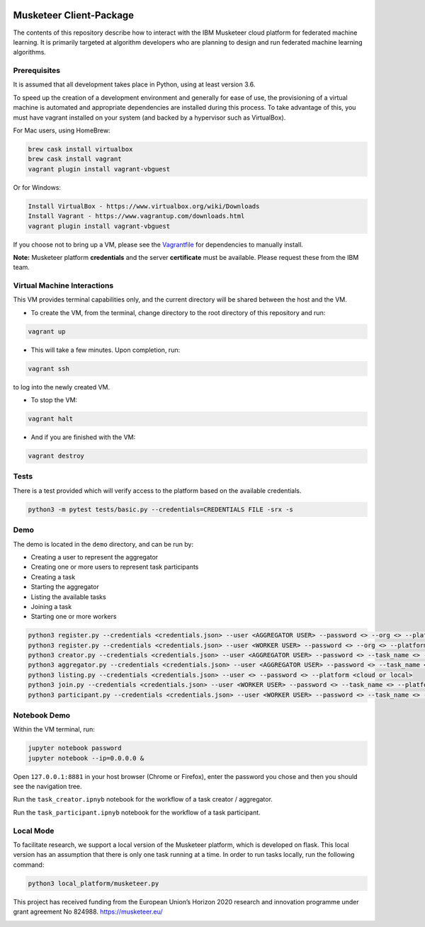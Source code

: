 |travis-badge|_

.. |travis-badge| image:: https://travis-ci.com/IBM/Musketeer-Client.svg?branch=master
.. _travis-badge: https://travis-ci.com/IBM/Musketeer-Client/

========================
Musketeer Client-Package
========================

The contents of this repository describe how to interact with the IBM Musketeer cloud platform for federated machine learning. It is primarily targeted at algorithm developers who are planning to design and run federated machine learning algorithms.

Prerequisites
---------------------------------

It is assumed that all development takes place in Python, using at least version 3.6.

To speed up the creation of a development environment and generally for ease of use, the provisioning of a virtual machine is automated and appropriate dependencies are installed during this process. To take advantage of this, you must have vagrant installed on your system (and backed by a hypervisor such as VirtualBox).

For Mac users, using HomeBrew:

.. code-block::

        brew cask install virtualbox
        brew cask install vagrant
        vagrant plugin install vagrant-vbguest

Or for Windows:

.. code-block::

        Install VirtualBox - https://www.virtualbox.org/wiki/Downloads
        Install Vagrant - https://www.vagrantup.com/downloads.html
        vagrant plugin install vagrant-vbguest

If you choose not to bring up a VM, please see the Vagrantfile_ for dependencies to manually install.

.. _Vagrantfile: Vagrantfile 

**Note:** Musketeer platform **credentials** and the server **certificate** must be available. Please request these from the IBM team.


Virtual Machine Interactions
---------------------------------

This VM provides terminal capabilities only, and the current directory will be shared between the host and the VM.

- To create the VM, from the terminal, change directory to the root directory of this repository and run:

.. code-block::

	vagrant up

- This will take a few minutes. Upon completion, run:

.. code-block::

        vagrant ssh

to log into the newly created VM.

- To stop the VM:

.. code-block::

        vagrant halt

- And if you are finished with the VM:

.. code-block::

        vagrant destroy


Tests
---------------------------------

There is a test provided which will verify access to the platform based on the available credentials.

.. code-block::

	python3 -m pytest tests/basic.py --credentials=CREDENTIALS FILE -srx -s


Demo
---------------------------------

The demo is located in the ``demo`` directory, and can be run by:

- Creating a user to represent the aggregator
- Creating one or more users to represent task participants
- Creating a task
- Starting the aggregator
- Listing the available tasks
- Joining a task
- Starting one or more workers

.. code-block::

	python3 register.py --credentials <credentials.json> --user <AGGREGATOR USER> --password <> --org <> --platform <cloud or local>
	python3 register.py --credentials <credentials.json> --user <WORKER USER> --password <> --org <> --platform <cloud or local>
	python3 creator.py --credentials <credentials.json> --user <AGGREGATOR USER> --password <> --task_name <> --platform <cloud or local>
	python3 aggregator.py --credentials <credentials.json> --user <AGGREGATOR USER> --password <> --task_name <> --platform <cloud or local>
	python3 listing.py --credentials <credentials.json> --user <> --password <> --platform <cloud or local>
	python3 join.py --credentials <credentials.json> --user <WORKER USER> --password <> --task_name <> --platform <cloud or local>
	python3 participant.py --credentials <credentials.json> --user <WORKER USER> --password <> --task_name <> --platform <cloud or local>


Notebook Demo
---------------------------------

Within the VM terminal, run:

.. code-block::

	jupyter notebook password
	jupyter notebook --ip=0.0.0.0 &


Open ``127.0.0.1:8881`` in your host browser (Chrome or Firefox), enter the password you chose and then you should see the navigation tree.

Run the ``task_creator.ipnyb`` notebook for the workflow of a task creator / aggregator.

Run the ``task_participant.ipnyb`` notebook for the workflow of a task participant.


Local Mode
---------------------------------
To facilitate research, we support a local version of the Musketeer platform, which is developed on flask. This local version has an assumption that there is only one task running at a time. In order to run tasks locally, run the following command:

.. code-block::

    python3 local_platform/musketeer.py

This project has received funding from the European Union’s Horizon 2020 research and innovation programme under grant agreement No 824988. https://musketeer.eu/

.. image:: /EU.png
